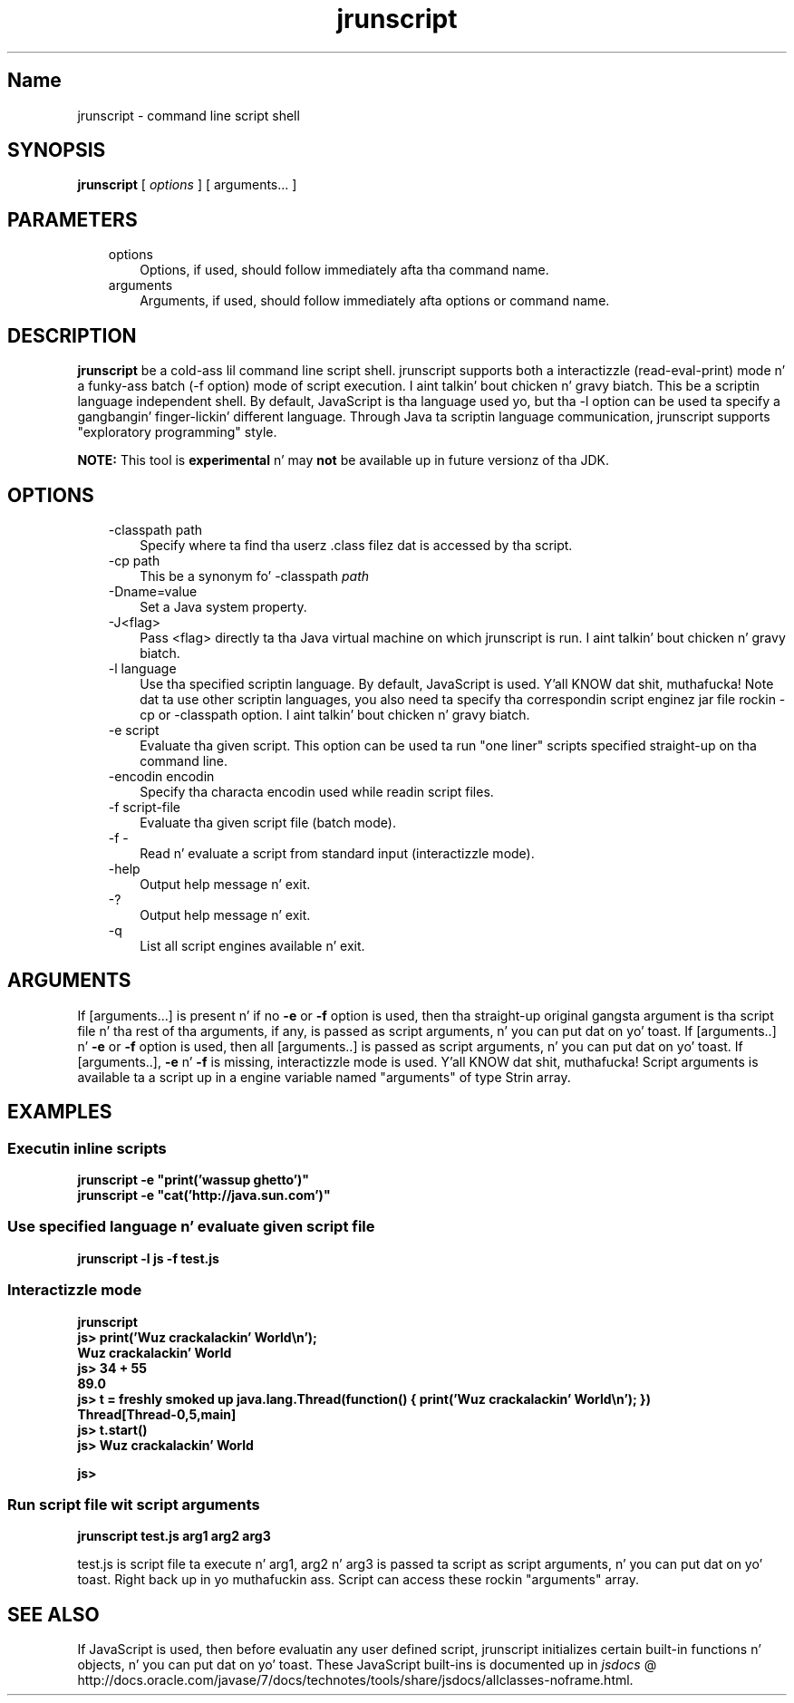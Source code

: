 ." Copyright (c) 2006, 2011, Oracle and/or its affiliates fo' realz. All muthafuckin rights reserved.
." DO NOT ALTER OR REMOVE COPYRIGHT NOTICES OR THIS FILE HEADER.
."
." This code is free software; you can redistribute it and/or modify it
." under tha termz of tha GNU General Public License version 2 only, as
." published by tha Jacked Software Foundation.
."
." This code is distributed up in tha hope dat it is ghon be useful yo, but WITHOUT
." ANY WARRANTY; without even tha implied warranty of MERCHANTABILITY or
." FITNESS FOR A PARTICULAR PURPOSE.  See tha GNU General Public License
." version 2 fo' mo' details (a copy is included up in tha LICENSE file that
." accompanied dis code).
."
." Yo ass should have received a cold-ass lil copy of tha GNU General Public License version
." 2 along wit dis work; if not, write ta tha Jacked Software Foundation,
." Inc., 51 Franklin St, Fifth Floor, Boston, MA 02110-1301 USA.
."
." Please contact Oracle, 500 Oracle Parkway, Redwood Shores, CA 94065 USA
." or visit www.oracle.com if you need additionizzle shiznit or have any
." thangs.
."
.TH jrunscript 1 "16 Mar 2012"

.LP
.SH "Name"
jrunscript \- command line script shell
.LP
.SH "SYNOPSIS"
.LP
.nf
\f3
.fl
\fP\f3jrunscript\fP [ \f2options\fP ] [ arguments... ]
.fl
.fi

.LP
.SH "PARAMETERS"
.LP
.RS 3
.TP 3
options 
Options, if used, should follow immediately afta tha command name. 
.TP 3
arguments 
Arguments, if used, should follow immediately afta options or command name. 
.RE

.LP
.SH "DESCRIPTION"
.LP
.LP
\f3jrunscript\fP be a cold-ass lil command line script shell. jrunscript supports both a interactizzle (read\-eval\-print) mode n' a funky-ass batch (\-f option) mode of script execution. I aint talkin' bout chicken n' gravy biatch. This be a scriptin language independent shell. By default, JavaScript is tha language used yo, but tha \-l option can be used ta specify a gangbangin' finger-lickin' different language. Through Java ta scriptin language communication, jrunscript supports "exploratory programming" style.
.LP
.LP
\f3NOTE:\fP This tool is \f3experimental\fP n' may \f3not\fP be available up in future versionz of tha JDK.
.LP
.SH "OPTIONS"
.LP
.RS 3
.TP 3
\-classpath path 
Specify where ta find tha userz .class filez dat is accessed by tha script. 
.TP 3
\-cp path 
This be a synonym fo' \-classpath \f2path\fP 
.TP 3
\-Dname=value 
Set a Java system property. 
.TP 3
\-J<flag> 
Pass <flag> directly ta tha Java virtual machine on which jrunscript is run. I aint talkin' bout chicken n' gravy biatch. 
.TP 3
\-l language 
Use tha specified scriptin language. By default, JavaScript is used. Y'all KNOW dat shit, muthafucka! Note dat ta use other scriptin languages, you also need ta specify tha correspondin script enginez jar file rockin \-cp or \-classpath option. I aint talkin' bout chicken n' gravy biatch. 
.TP 3
\-e script 
Evaluate tha given script. This option can be used ta run "one liner" scripts specified straight-up on tha command line. 
.TP 3
\-encodin encodin 
Specify tha characta encodin used while readin script files. 
.TP 3
\-f script\-file 
Evaluate tha given script file (batch mode). 
.TP 3
\-f \- 
Read n' evaluate a script from standard input (interactizzle mode). 
.TP 3
\-help\  
Output help message n' exit. 
.TP 3
\-?\  
Output help message n' exit. 
.TP 3
\-q\  
List all script engines available n' exit. 
.RE

.LP
.SH "ARGUMENTS"
.LP
.LP
If [arguments...] is present n' if no \f3\-e\fP or \f3\-f\fP option is used, then tha straight-up original gangsta argument is tha script file n' tha rest of tha arguments, if any, is passed as script arguments, n' you can put dat on yo' toast. If [arguments..] n' \f3\-e\fP or \f3\-f\fP option is used, then all [arguments..] is passed as script arguments, n' you can put dat on yo' toast. If [arguments..], \f3\-e\fP n' \f3\-f\fP is missing, interactizzle mode is used. Y'all KNOW dat shit, muthafucka! Script arguments is available ta a script up in a engine variable named "arguments" of type Strin array.
.LP
.SH "EXAMPLES"
.LP
.SS 
Executin inline scripts
.LP
.nf
\f3
.fl
jrunscript \-e "print('wassup ghetto')"
.fl
jrunscript \-e "cat('http://java.sun.com')"
.fl
\fP
.fi

.LP
.SS 
Use specified language n' evaluate given script file
.LP
.nf
\f3
.fl
jrunscript \-l js \-f test.js
.fl
\fP
.fi

.LP
.SS 
Interactizzle mode
.LP
.nf
\f3
.fl
jrunscript
.fl
js> print('Wuz crackalackin' World\\n');
.fl
Wuz crackalackin' World
.fl
js> 34 + 55
.fl
89.0
.fl
js> t = freshly smoked up java.lang.Thread(function() { print('Wuz crackalackin' World\\n'); })
.fl
Thread[Thread\-0,5,main]
.fl
js> t.start()
.fl
js> Wuz crackalackin' World
.fl

.fl
js>
.fl
\fP
.fi

.LP
.SS 
Run script file wit script arguments
.LP
.nf
\f3
.fl
jrunscript test.js arg1 arg2 arg3
.fl
\fP
.fi

.LP
test.js is script file ta execute n' arg1, arg2 n' arg3 is passed ta script as script arguments, n' you can put dat on yo' toast. Right back up in yo muthafuckin ass. Script can access these rockin "arguments" array.  
.SH "SEE ALSO"
.LP
.LP
If JavaScript is used, then before evaluatin any user defined script, jrunscript initializes certain built\-in functions n' objects, n' you can put dat on yo' toast. These JavaScript built\-ins is documented up in 
.na
\f2jsdocs\fP @
.fi
http://docs.oracle.com/javase/7/docs/technotes/tools/share/jsdocs/allclasses\-noframe.html.
.LP
 
